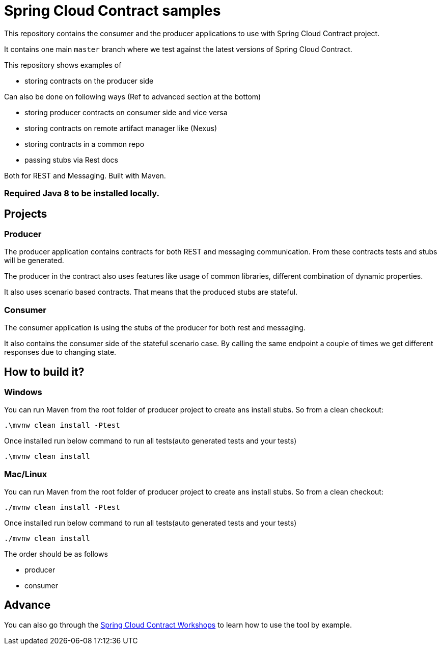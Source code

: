 = Spring Cloud Contract samples

This repository contains the consumer and the producer applications to use with Spring Cloud Contract
project.

It contains one main `master` branch where we test against the latest versions of
Spring Cloud Contract.

This repository shows examples of

- storing contracts on the producer side

Can also be done on following ways (Ref to advanced section at the bottom)

- storing producer contracts on consumer side and vice versa
- storing contracts on remote artifact manager like (Nexus)
- storing contracts in a common repo
- passing stubs via Rest docs

Both for REST and Messaging. Built with Maven.

=== Required Java 8 to be installed locally.

== Projects

=== Producer

The producer application contains contracts for both REST and messaging
communication. From these contracts tests and stubs will be generated.

The producer in the contract also uses features like usage of common libraries, different
combination of dynamic properties.

It also uses scenario based contracts. That means that the produced stubs are stateful.

=== Consumer

The consumer application is using the stubs of the producer for both
rest and messaging.

It also contains the consumer side of the stateful scenario case. By calling the same endpoint a couple
 of times we get different responses due to changing state.

== How to build it?

=== Windows

You can run Maven from the root folder of producer project to create ans install stubs. So from a clean checkout:

[source,bash]
----
.\mvnw clean install -Ptest
----

Once installed run below command to run all tests(auto generated tests and your tests)

[source,bash]
----
.\mvnw clean install
----

=== Mac/Linux

You can run Maven from the root folder of producer project to create ans install stubs. So from a clean checkout:

[source,bash]
----
./mvnw clean install -Ptest
----

Once installed run below command to run all tests(auto generated tests and your tests)

[source,bash]
----
./mvnw clean install
----

The order should be as follows

- producer
- consumer

== Advance

You can also go through the https://spring-cloud-samples.github.io/spring-cloud-contract-samples/workshops.html[Spring Cloud Contract Workshops]
to learn how to use the tool by example.